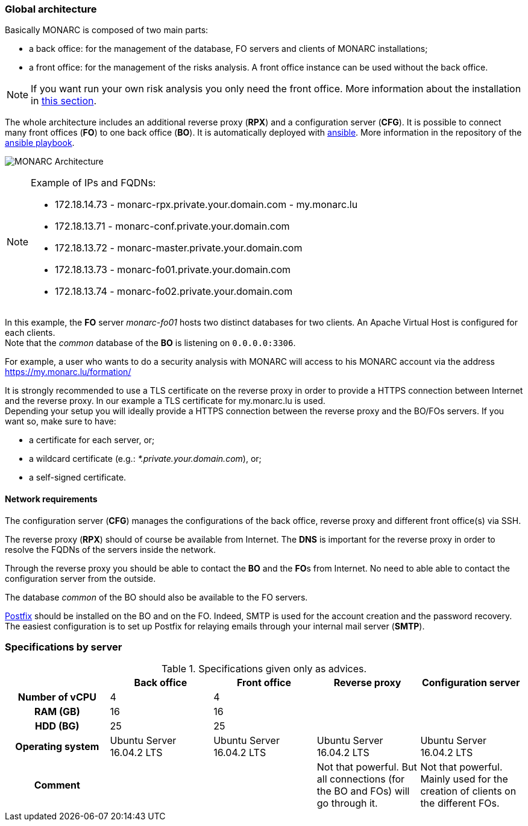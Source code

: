 === Global architecture

Basically MONARC is composed of two main parts:

* a back office: for the management of the database, FO servers and clients of
  MONARC installations;
* a front office: for the management of the risks analysis. A front office
  instance can be used without the back office.

[NOTE]
====
If you want run your own risk analysis you only need the front office.
More information about the installation in
<<_includes/deployment.adoc#only-the-front-office,this section>>.
====

The whole architecture includes an additional reverse proxy (**RPX**) and a
configuration server (**CFG**). It is possible to connect many front offices
(**FO**) to one back office (**BO**).
It is automatically deployed with link:https://www.ansible.com[ansible].
More information in the repository of the
link:https://github.com/monarc-project/ansible-ubuntu[ansible playbook].

[[monarc-architecture-schema]]
image:monarc-architecture.png[MONARC Architecture, align="center", scaledwidth="75%"]

.Example of IPs and FQDNs:
[NOTE]
====
* 172.18.14.73 - monarc-rpx.private.your.domain.com - my.monarc.lu
* 172.18.13.71 - monarc-conf.private.your.domain.com
* 172.18.13.72 - monarc-master.private.your.domain.com
* 172.18.13.73 - monarc-fo01.private.your.domain.com
* 172.18.13.74 - monarc-fo02.private.your.domain.com
====

In this example, the **FO** server _monarc-fo01_ hosts two distinct databases
for two clients. An Apache Virtual Host is configured for each clients. +
Note that the _common_ database of the **BO** is listening on ``0.0.0.0:3306``.

For example, a user who wants to do a security analysis with MONARC
will access to his MONARC account via the address
https://my.monarc.lu/formation/


[[TLS-certificate]]
It is strongly recommended to use a TLS certificate on the reverse proxy in
order to provide a HTTPS connection between Internet and the reverse proxy. In
our example a TLS certificate for my.monarc.lu is used. +
Depending your setup you will ideally provide a HTTPS connection between the
reverse proxy and the BO/FOs servers. If you want so, make sure to have:

- a certificate for each server, or;
- a wildcard certificate (e.g.: _*.private.your.domain.com_), or;
- a self-signed certificate.



==== Network requirements

The configuration server (**CFG**) manages the configurations of the back
office, reverse proxy and different front office(s) via SSH.

The reverse proxy (**RPX**) should of course be available from Internet. The
**DNS** is important for the reverse proxy in order to resolve the FQDNs of the
servers inside the network.

Through the reverse proxy you should be able to contact the **BO** and the
**FO**s from Internet. No need to able able to contact the configuration server
from the outside.

The database _common_ of the BO should also be available to the FO servers.


link:http://www.postfix.org[Postfix] should be installed on the BO and on the
FO. Indeed, SMTP is used for the account creation and the password recovery.
The easiest configuration is to set up Postfix for relaying emails through your
internal mail server (**SMTP**).


=== Specifications by server

.Specifications given only as advices.
[cols="h,a,a,a,a"]
|===
|| Back office | Front office | Reverse proxy | Configuration server

| Number of vCPU
| 4
| 4
|
|

| RAM (GB)
| 16
| 16
|
|

| HDD (BG)
| 25
| 25
|
|

| Operating system
| Ubuntu Server 16.04.2 LTS
| Ubuntu Server 16.04.2 LTS
| Ubuntu Server 16.04.2 LTS
| Ubuntu Server 16.04.2 LTS

| Comment
|
|
| Not that powerful. But all connections (for the BO and FOs) will go through
  it.
| Not that powerful. Mainly used for the creation of clients on the different
  FOs.
|===
